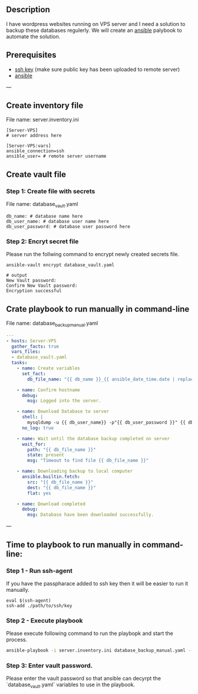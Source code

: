# Backup MySql databases from remote server

** Description
I have wordpress websites running on VPS server and I need a solution to backup these databases regulerly.
We will create an [[https://www.ansible.com][ansible]] palybook to automate the solution.

** Prerequisites
 - [[https://docs.oracle.com/en/cloud/cloud-at-customer/occ-get-started/generate-ssh-key-pair.html][ssh key]] (make sure public key has been uploaded to remote server)
 - [[https://docs.ansible.com/ansible/latest/installation_guide/intro_installation.html][ansible]]

---
** Create inventory file
File name: server.inventory.ini
#+BEGIN_SRC
[Server-VPS]
# server address here

[Server-VPS:vars]
ansible_connection=ssh
ansible_user= # remote server username
#+END_SRC

** Create vault file
*** Step 1: Create file with secrets
File name: database_vault.yaml
#+BEGIN_SRC
 db_name: # database name here
 db_user_name: # database user name here
 db_user_password: # database user password here
#+END_SRC

*** Step 2: Encryt secret file
Please run the follwing command to encrypt newly created secrets file.
#+BEGIN_SRC
 ansible-vault encrypt database_vault.yaml
 
 # output
 New Vault password: 
 Confirm New Vault password:
 Encryption successful
#+END_SRC

** Crate playbook to run manually in command-line
File name: database_backup_manual.yaml
#+BEGIN_SRC yaml :tangle database_backup_manual.yaml
  ---
  - hosts: Server-VPS
    gather_facts: true
    vars_files:
    - database_vault.yaml
    tasks:
      - name: Create variables
        set_fact:
          db_file_name: "{{ db_name }}_{{ ansible_date_time.date | replace('-','') }}.sql"
      
      - name: Confirm hostname
        debug:
          msg: Logged into the server.

      - name: Download Database to server
        shell: |
          mysqldump -u {{ db_user_name}} -p"{{ db_user_password }}" {{ db_name }} --single-transaction --quick --lock-tables=false > "{{ db_file_name }}" --no-tablespaces
        no_log: true

      - name: Wait until the database backup completed on server
        wait_for:
          path: "{{ db_file_name }}"
          state: present
          msg: "Timeout to find file {{ db_file_name }}"

      - name: Downloading backup to local computer
        ansible.builtin.fetch:
          src: "{{ db_file_name }}"
          dest: "{{ db_file_name }}"
          flat: yes

      - name: Download completed
        debug:
          msg: Database have been downloaded successfully.
#+END_SRC

---

** Time to playbook to run manually in command-line:

*** Step 1 - Run ssh-agent
If you have the passpharace added to ssh key then it will be easier to run it manually.
#+begin_src
  eval $(ssh-agent)
  ssh-add ./path/to/ssh/key
#+end_src

*** Step 2 - Execute playbook
Please execute following command to run the playbopk and start the process.
#+BEGIN_SRC bash
  ansible-playbook -i server.inventory.ini database_backup_manual.yaml --vault-vault-password
#+END_SRC

*** Step 3: Enter vault password.
Please enter the vault password so that ansible can decyrpt the `database_vault.yaml` variables to use in the playbook.
